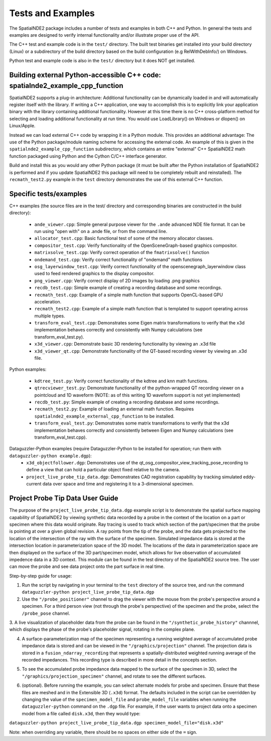 Tests and Examples
==================

The SpatialNDE2 package includes a number of tests and examples in both
C++ and Python. In general the tests and examples are designed to verify
internal functionality and/or illustrate proper use of the API.

The C++ test and example code is in the ``test/`` directory. The built
test binaries get installed into your build directory (Linux) or a
subdirectory of the build directory based on the build configuration
(e.g RelWithDebInfo/) on Windows.

Python test and example code is also in the ``test/`` directory but
it does NOT get installed. 

Building external Python-accessible C++ code: spatialnde2_example_cpp_function
------------------------------------------------------------------------------

SpatialNDE2 supports a plug-in architecture: Additional functionality can
be dynamically loaded in and will automatically register itself with
the library. If writing a C++ application, one way to accomplish this is to
explicitly link your application binary with the library containing additional
functionality. However at this time there is no C++ cross-platform method for
selecting and loading additional functionality at run time. You would use
LoadLibrary() on Windows or dlopen() on Linux/Apple.

Instead we can load external C++ code by wrapping it in a Python
module.  This provides an additional advantage: The use of the Python
package/module naming scheme for accessing the external code. An
example of this is given in the ``spatialnde2_example_cpp_function``
subdirectory, which contains an entire "external" C++ SpatialNDE2 math
function packaged using Python and the Cython C/C++ interface generator. 

Build and install this as you would any other Python package (it
must be built after the Python installation of SpatialNDE2 is performed
and if you update SpatialNDE2 this package will need to be completely
rebuilt and reinstalled). The ``recmath_test2.py`` example in the ``test``
directory demonstrates the use of this external C++ function. 

Specific tests/examples
-----------------------

C++ examples (the source files are in the test/ directory and corresponding binaries are constructed in the build directory):

  * ``ande_viewer.cpp``: Simple general purpose viewer for the ``.ande`` advanced NDE file format. It can be run using "open with" on a .ande file, or from the command line. 
  * ``allocator_test.cpp``: Basic functional test of some of the memory
    allocator classes.
  * ``compositor_test.cpp``: Verify functionality of the
    OpenSceneGraph-based graphics compositor. 
  * ``matrixsolve_test.cpp``: Verify correct operation of the ``fmatrixsolve()`` function
  * ``ondemand_test.cpp``: Verify correct functionality of "ondemand" math functions
  * ``osg_layerwindow_test.cpp``: Verify correct functionality of the openscenegraph_layerwindow class used to feed rendered graphics to the display compositor.
  * ``png_viewer.cpp``: Verify correct display of 2D images by loading .png graphics
  * ``recdb_test.cpp``: Simple example of creating a recording database and some recordings.
  * ``recmath_test.cpp``: Example of a simple math function that supports OpenCL-based GPU acceleration.
  * ``recmath_test2.cpp``: Example of a simple math function that is templated to support operating across multiple types.
  * ``transform_eval_test.cpp``: Demonstrates some Eigen matrix transformations to verify that the x3d implementation behaves correctly and consistently with Numpy calculations (see transform_eval_test.py).
  * ``x3d_viewer.cpp``: Demonstrate basic 3D rendering functionality by viewing an .x3d file
  * ``x3d_viewer_qt.cpp``: Demonstrate functionality of the QT-based recording viewer by viewing an .x3d file.

Python examples:

  * ``kdtree_test.py``:  Verify correct functionality of the kdtree and knn math functions.
  * ``qtrecviewer_test.py``: Demonstrate functionality of the python-wrapped QT recording viewer on a pointcloud and 1D waveform (NOTE: as of this writing 1D waveform support is not yet implemented)
  * ``recdb_test.py``: Simple example of creating a recording database and some recordings.
  * ``recmath_test2.py``: Example of loading an external math function. Requires ``spatialnde2_example_external_cpp_function`` to be installed. 
  * ``transform_eval_test.py``: Demonstrates some matrix transformations to verify that the x3d implementation behaves correctly and consistently between Eigen and Numpy calculations (see transform_eval_test.cpp).

Dataguzzler-Python examples (require Dataguzzler-Python to be installed for operation; run them with ``dataguzzler-python example.dgp``):
  * ``x3d_objectfollower.dgp``:  Demonstrates use of the qt_osg_compositor_view_tracking_pose_recording to define a view that can hold a particular object fixed relative to the camera. 
  * ``project_live_probe_tip_data.dgp``: Demonstrates CAD registration capability by tracking simulated eddy-current data over space and time and registering it to a 3-dimensional specimen.


Project Probe Tip Data User Guide
---------------------------------

The purpose of the ``project_live_probe_tip_data.dgp`` example script is to demonstrate the spatial surface mapping
capability of SpatialNDE2 by viewing synthetic data recorded by a probe in the context of the location on a
part or specimen where this data would originate. Ray tracing is used to track which section of the part/specimen that the probe is pointing at over a given global revision. A ray points from the tip of the probe, and the data gets projected to the
location of the intersection of the ray with the surface of the specimen. Simulated impedance data is stored at the intersection location in parameterization space of the 3D model. The locations of the
data in parameterization space are then displayed on the surface of the 3D part/specimen model, which allows for live observation of accumulated impedence data in a 3D context. This module can be found in the test directory of the SpatialNDE2 source tree.
The user can move the probe and see data project onto the part surface in real time. 

Step-by-step guide for usage:

1. Run the script by navigating in your terminal to the ``test`` directory of the source tree, and run the command ``dataguzzler-python project_live_probe_tip_data.dgp``

2. Use the ``"/probe_positioner"`` channel to drag the viewer with the mouse from the probe's perspective around a specimen. For a third person view (not through the probe's perspective) of the specimen and the probe, select the ``/probe_pose`` channel.

.. image:: ProbePositioner_Screenshot.png
  :width: 800
  :alt: Image of probe and plate together with the ``/probe_positioner`` channel selected.

3. A live visualization of placeholder data from the probe can be found in the ``"/synthetic_probe_history"`` channnel, which displays the phase of the probe's placeholder signal, 
rotating in the complex plane. 

.. image:: Synthetic_Probe_Impedance_Image.png
   :width: 800
   :alt: Image of probe impedance plotted in the complex plane.
	
4. A surface-parameterization map of the specimen representing a running weighted average of accumulated probe impedance data is stored and can be viewed in the ``"/graphics/projection"`` channel.  The projection data is stored in a ``fusion_ndarray_recording`` that represents a spatially-distributed weighted running average of the recorded impedances. This recording type is described in more detail in the concepts section.

.. image:: GraphicsProjection_Channel.png
  :width: 800
  :alt: Sample image of the surface-parameterization.

5. To see the accumulated probe impedance data mapped to the surface of the specimen in 3D, select the ``"/graphics/projection_specimen"`` channel, and rotate to see the different surfaces.

.. image:: GraphicsProjection_Specimen.png
  :width: 800
  :alt: Map of accumulated probe simulation data projected onto the specimen.

6. (optional). Before running the example, you can select alternate models for probe and specimen. Ensure that these files are meshed and in the Extensible 3D (``.x3d``) format. The defaults included in the script can be overridden by changing the value of the ``specimen_model_file`` and ``probe_model_file`` variables when running the ``dataguzzler-python`` command on the ``.dgp`` file. For example, if the user wants to project data onto a specimen model from a file called ``disk.x3d``, then they would type:

``dataguzzler-python project_live_probe_tip_data.dgp specimen_model_file="disk.x3d"``

Note: when overriding any variable, there should be no spaces on either side of the ``=`` sign.
















     
